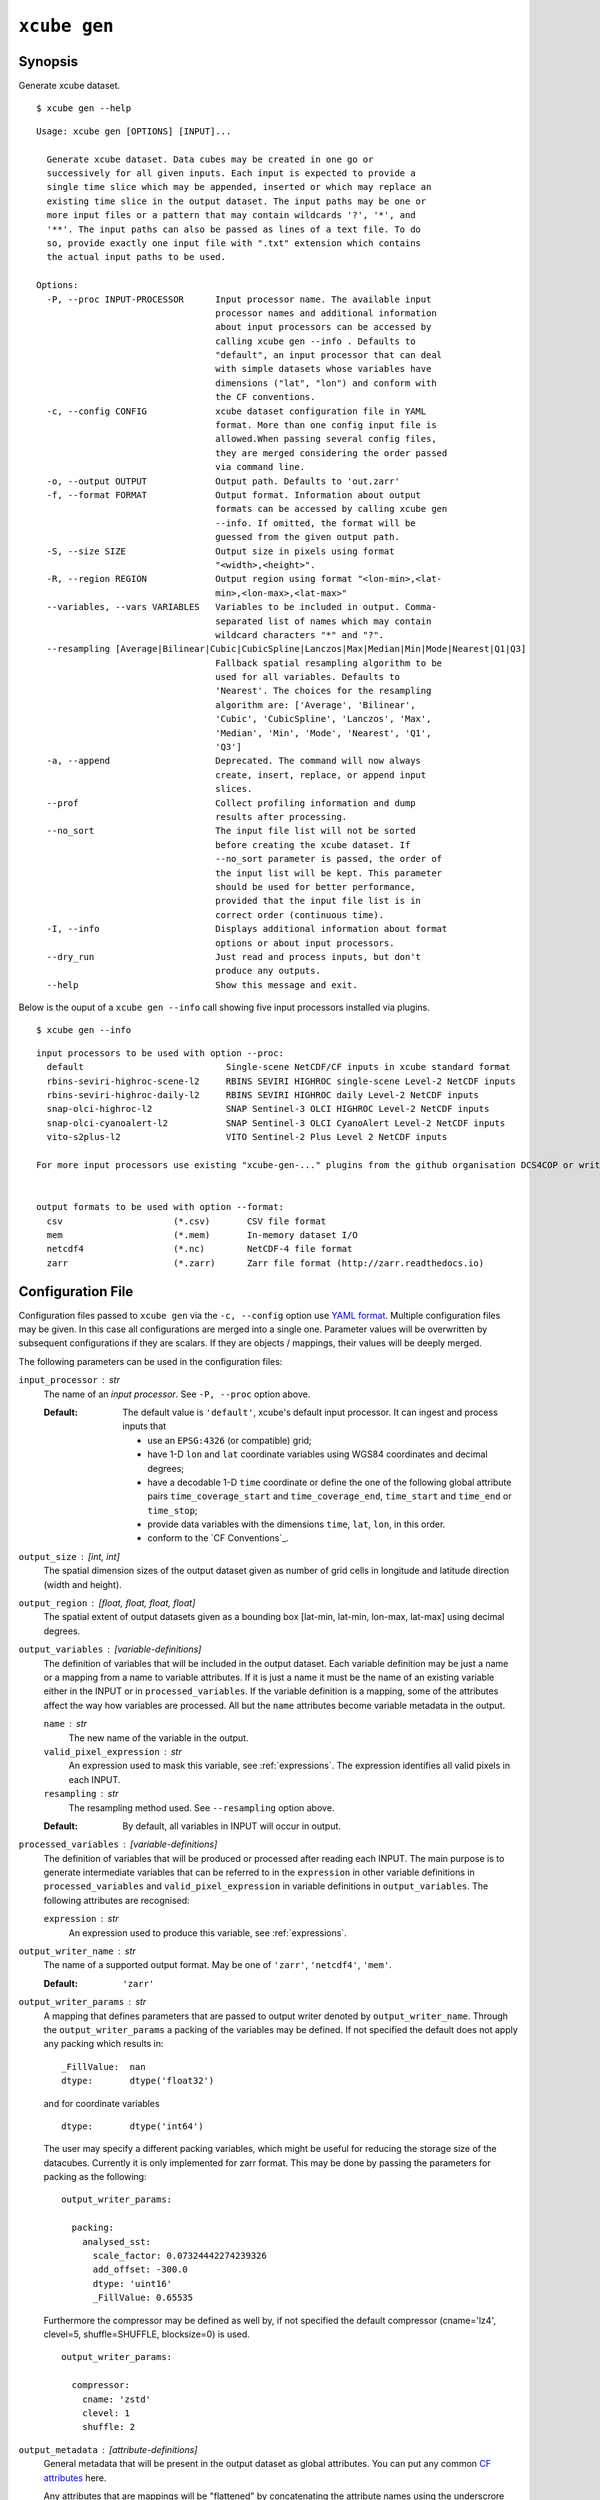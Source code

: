 .. _`CF Conventions`: http://cfconventions.org/Data/cf-conventions/cf-conventions-1.7/cf-conventions.html
.. _`numpy ufuncs`: https://docs.scipy.org/doc/numpy/reference/ufuncs.html
.. _`xarray.DataArray API`: http://xarray.pydata.org/en/stable/api.html#dataarray
.. _`YAML format`: https://en.wikipedia.org/wiki/YAML

=============
``xcube gen``
=============

Synopsis
========

Generate xcube dataset.

::

    $ xcube gen --help

::

    Usage: xcube gen [OPTIONS] [INPUT]...

      Generate xcube dataset. Data cubes may be created in one go or
      successively for all given inputs. Each input is expected to provide a
      single time slice which may be appended, inserted or which may replace an
      existing time slice in the output dataset. The input paths may be one or
      more input files or a pattern that may contain wildcards '?', '*', and
      '**'. The input paths can also be passed as lines of a text file. To do
      so, provide exactly one input file with ".txt" extension which contains
      the actual input paths to be used.

    Options:
      -P, --proc INPUT-PROCESSOR      Input processor name. The available input
                                      processor names and additional information
                                      about input processors can be accessed by
                                      calling xcube gen --info . Defaults to
                                      "default", an input processor that can deal
                                      with simple datasets whose variables have
                                      dimensions ("lat", "lon") and conform with
                                      the CF conventions.
      -c, --config CONFIG             xcube dataset configuration file in YAML
                                      format. More than one config input file is
                                      allowed.When passing several config files,
                                      they are merged considering the order passed
                                      via command line.
      -o, --output OUTPUT             Output path. Defaults to 'out.zarr'
      -f, --format FORMAT             Output format. Information about output
                                      formats can be accessed by calling xcube gen
                                      --info. If omitted, the format will be
                                      guessed from the given output path.
      -S, --size SIZE                 Output size in pixels using format
                                      "<width>,<height>".
      -R, --region REGION             Output region using format "<lon-min>,<lat-
                                      min>,<lon-max>,<lat-max>"
      --variables, --vars VARIABLES   Variables to be included in output. Comma-
                                      separated list of names which may contain
                                      wildcard characters "*" and "?".
      --resampling [Average|Bilinear|Cubic|CubicSpline|Lanczos|Max|Median|Min|Mode|Nearest|Q1|Q3]
                                      Fallback spatial resampling algorithm to be
                                      used for all variables. Defaults to
                                      'Nearest'. The choices for the resampling
                                      algorithm are: ['Average', 'Bilinear',
                                      'Cubic', 'CubicSpline', 'Lanczos', 'Max',
                                      'Median', 'Min', 'Mode', 'Nearest', 'Q1',
                                      'Q3']
      -a, --append                    Deprecated. The command will now always
                                      create, insert, replace, or append input
                                      slices.
      --prof                          Collect profiling information and dump
                                      results after processing.
      --no_sort                       The input file list will not be sorted
                                      before creating the xcube dataset. If
                                      --no_sort parameter is passed, the order of
                                      the input list will be kept. This parameter
                                      should be used for better performance,
                                      provided that the input file list is in
                                      correct order (continuous time).
      -I, --info                      Displays additional information about format
                                      options or about input processors.
      --dry_run                       Just read and process inputs, but don't
                                      produce any outputs.
      --help                          Show this message and exit.



Below is the ouput of a ``xcube gen --info`` call showing five input processors installed via plugins.

::

    $ xcube gen --info

::

    input processors to be used with option --proc:
      default                           Single-scene NetCDF/CF inputs in xcube standard format
      rbins-seviri-highroc-scene-l2     RBINS SEVIRI HIGHROC single-scene Level-2 NetCDF inputs
      rbins-seviri-highroc-daily-l2     RBINS SEVIRI HIGHROC daily Level-2 NetCDF inputs
      snap-olci-highroc-l2              SNAP Sentinel-3 OLCI HIGHROC Level-2 NetCDF inputs
      snap-olci-cyanoalert-l2           SNAP Sentinel-3 OLCI CyanoAlert Level-2 NetCDF inputs
      vito-s2plus-l2                    VITO Sentinel-2 Plus Level 2 NetCDF inputs

    For more input processors use existing "xcube-gen-..." plugins from the github organisation DCS4COP or write own plugin.


    output formats to be used with option --format:
      csv                     (*.csv)       CSV file format
      mem                     (*.mem)       In-memory dataset I/O
      netcdf4                 (*.nc)        NetCDF-4 file format
      zarr                    (*.zarr)      Zarr file format (http://zarr.readthedocs.io)


Configuration File
==================

Configuration files passed to ``xcube gen`` via the ``-c, --config`` option use `YAML format`_.
Multiple configuration files may be given. In this case all configurations are merged into a single one.
Parameter values will be overwritten by subsequent configurations if they are scalars. If
they are objects / mappings, their values will be deeply merged.

The following parameters can be used in the configuration files:

``input_processor`` : str
    The name of an *input processor*. See ``-P, --proc`` option above.

    :Default: The default value is ``'default'``, xcube's default input processor. It can ingest and process
        inputs that

        * use an ``EPSG:4326`` (or compatible) grid;
        * have 1-D ``lon`` and ``lat`` coordinate variables using WGS84 coordinates and decimal degrees;
        * have a decodable 1-D ``time`` coordinate or define the one of the following global attribute pairs
          ``time_coverage_start`` and ``time_coverage_end``,
          ``time_start`` and ``time_end`` or ``time_stop``;
        * provide data variables with the dimensions ``time``, ``lat``, ``lon``, in this order.
        * conform to the `CF Conventions`_.

``output_size`` : [int, int]
    The spatial dimension sizes of the output dataset given as number of grid
    cells in longitude and latitude direction (width and height).

``output_region`` : [float, float, float, float]
    The spatial extent of output datasets given as a bounding box [lat-min, lat-min, lon-max, lat-max]
    using decimal degrees.

``output_variables`` : [*variable-definitions*]
    The definition of variables that will be included in the output dataset.
    Each variable definition may be just a name or a mapping from a name to variable attributes.
    If it is just a name it must be the name of an existing variable either in the INPUT
    or in ``processed_variables``. If the variable definition is a mapping, some of the
    attributes affect the way how variables are processed.
    All but the ``name`` attributes become variable metadata in the output.

    ``name`` : str
        The new name of the variable in the output.

    ``valid_pixel_expression`` : str
        An expression used to mask this variable, see :ref:`expressions`. The expression identifies all
        valid pixels in each INPUT.

    ``resampling`` : str
        The resampling method used. See ``--resampling`` option above.

    :Default: By default, all variables in INPUT will occur in output.


``processed_variables`` : [*variable-definitions*]
    The definition of variables that will be produced or processed
    after reading each INPUT. The main purpose is to generate intermediate variables that can be referred to in
    the ``expression`` in other variable definitions in ``processed_variables`` and
    ``valid_pixel_expression`` in variable definitions in ``output_variables``. The following attributes are
    recognised:

    ``expression`` : str
        An expression used to produce this variable, see :ref:`expressions`.

``output_writer_name`` : str
    The name of a supported output format. May be one of ``'zarr'``, ``'netcdf4'``, ``'mem'``.

    :Default: ``'zarr'``

``output_writer_params`` : str
   A mapping that defines parameters that are passed to output writer denoted by ``output_writer_name``.
   Through the ``output_writer_params`` a packing of the variables may be defined.
   If not specified the default does not apply any packing which results in: ::

        _FillValue:  nan
        dtype:       dtype('float32')

   and for coordinate variables ::


        dtype:       dtype('int64')

   The user may specify a different packing variables,
   which might be useful for reducing the storage size of the datacubes.
   Currently it is only implemented for zarr format.
   This may be done by passing the parameters for packing as the following: ::

      output_writer_params:

        packing:
          analysed_sst:
            scale_factor: 0.07324442274239326
            add_offset: -300.0
            dtype: 'uint16'
            _FillValue: 0.65535


   Furthermore the compressor may be defined as well by,
   if not specified the default compressor
   (cname='lz4', clevel=5, shuffle=SHUFFLE, blocksize=0) is used. ::


      output_writer_params:

        compressor:
          cname: 'zstd'
          clevel: 1
          shuffle: 2


``output_metadata`` : [*attribute-definitions*]
    General metadata that will be present in the output dataset as global attributes.
    You can put any common
    `CF attributes <http://cfconventions.org/Data/cf-conventions/cf-conventions-1.7/cf-conventions.html#attribute-appendix>`_
    here.

    Any attributes that are mappings will be "flattened" by concatenating the attribute names using
    the underscrore character. For example,::

      publisher:
        name:  "Brockmann Consult GmbH"
        url:   "https://www.brockmann-consult.de"

    will create the two entries::

      publisher_name:  "Brockmann Consult GmbH"
      publisher_url:   "https://www.brockmann-consult.de"


.. _expressions:

Expressions
===========

Expressions are plain text values of the ``expression`` and ``valid_pixel_expression`` attributes of the
variable definitions in the ``processed_variables`` and ``output_variables`` parameters.
The expression syntax is that of standard Python.
``xcube gen`` uses expressions to produce new variables listed in ``processed_variables`` and to mask
variables by the ``valid_pixel_expression``.


An expression may refer any variables in the INPUT datasets and any variables defined by the ``processed_variables``
parameter. Expressions may make use of most of the standard Python operators
and may apply all `numpy ufuncs`_  to referred variables. Also most of the `xarray.DataArray API`_
may be used on variables within an expression.

In order to utilise flagged variables, the syntax ``variable_name.flag_name`` can be used in expressions.
According to the `CF Conventions <http://cfconventions.org/Data/cf-conventions/cf-conventions-1.7/cf-conventions.html#flags>`_,
flagged variables are variables whose metadata include the attributes ``flag_meanings`` and ``flag_values``
and/or ``flag_masks``. The ``flag_meanings`` attribute enumerates the allowed values for ``flag_name``.
The flag attributes must be present in the variables of each INPUT.


Example
=======

An example that uses a configuration file only::

    $ xcube gen --config ./config.yml /data/eo-data/SST/2018/**/*.nc

An example that uses the default input processor and passes all other configuration via command-line options::

    $ xcube gen -S 2000,1000 -R 0,50,5,52.5 --vars conc_chl,conc_tsm,kd489,c2rcc_flags,quality_flags -o hiroc-cube.zarr /data/eo-data/SST/2018/**/*.nc


Some input processors have been developed for specific EO data sources 
used within the DCS4COP project. They may serve as examples how to develop
input processor plug-ins:

* `xcube-gen-rbins <https://github.com/dcs4cop/xcube-gen-rbins>`_
* `xcube-gen-bc <https://github.com/dcs4cop/xcube-gen-bc>`_
* `xcube-gen-vito <https://github.com/dcs4cop/xcube-gen-vito>`_

Python API
==========

The related Python API function is :py:func:`xcube.core.gen.gen.gen_cube`.


